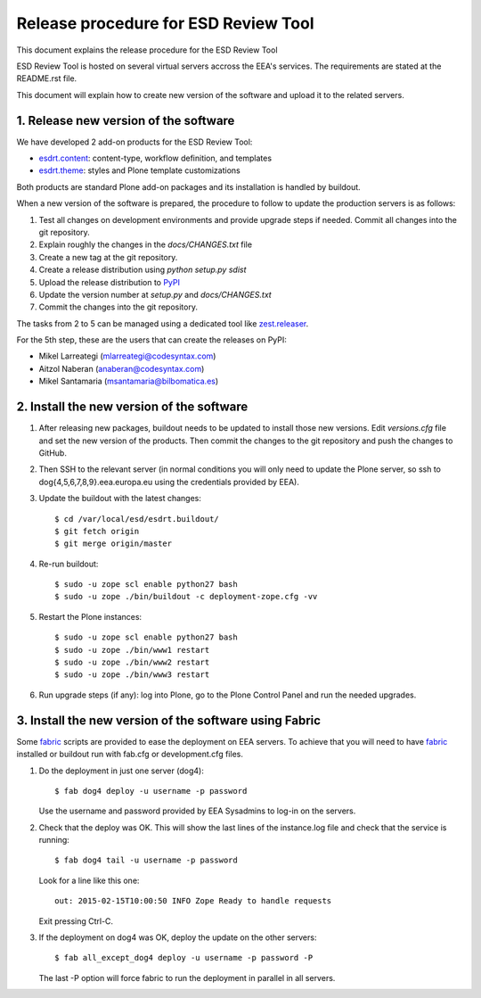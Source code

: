 ====================================================
Release procedure for ESD Review Tool
====================================================

This document explains the release procedure for the ESD Review Tool

ESD Review Tool is hosted on several virtual servers accross the EEA's services. The requirements are stated at the README.rst file.

This document will explain how to create new version of the software and upload it to the related servers.

1. Release new version of the software
========================================

We have developed 2 add-on products for the ESD Review Tool:

* `esdrt.content`_: content-type, workflow definition, and templates
* `esdrt.theme`_: styles and Plone template customizations

Both products are standard Plone add-on packages and its installation is handled by buildout.

When a new version of the software is prepared, the procedure to follow to update the production servers is as follows:

#. Test all changes on development environments and provide upgrade steps if needed. Commit all changes into the git repository.
#. Explain roughly the changes in the `docs/CHANGES.txt` file
#. Create a new tag at the git repository.
#. Create a release distribution using `python setup.py sdist`
#. Upload the release distribution to PyPI_
#. Update the version number at `setup.py` and `docs/CHANGES.txt`
#. Commit the changes into the git repository.

The tasks from 2 to 5 can be managed using a dedicated tool like `zest.releaser`_.

For the 5th step, these are the users that can create the releases on PyPI:

* Mikel Larreategi (mlarreategi@codesyntax.com)
* Aitzol Naberan (anaberan@codesyntax.com)
* Mikel Santamaria (msantamaria@bilbomatica.es)

2. Install the new version of the software
==========================================

#. After releasing new packages, buildout needs to be updated to install those new versions. Edit `versions.cfg` file and set the new version of the products. Then commit the changes to the git repository and push the changes to GitHub.

#. Then SSH to the relevant server (in normal conditions you will only need to update the Plone server, so ssh to dog{4,5,6,7,8,9}.eea.europa.eu using the credentials provided by EEA).

#. Update the buildout with the latest changes::

    $ cd /var/local/esd/esdrt.buildout/
    $ git fetch origin
    $ git merge origin/master

#. Re-run buildout::

    $ sudo -u zope scl enable python27 bash
    $ sudo -u zope ./bin/buildout -c deployment-zope.cfg -vv

#. Restart the Plone instances::

    $ sudo -u zope scl enable python27 bash
    $ sudo -u zope ./bin/www1 restart
    $ sudo -u zope ./bin/www2 restart
    $ sudo -u zope ./bin/www3 restart


#. Run upgrade steps (if any): log into Plone, go to the Plone Control Panel and run the needed upgrades.

3. Install the new version of the software using Fabric
=======================================================

Some fabric_ scripts are provided to ease the deployment on EEA servers. To achieve that you will need to have fabric_ installed or buildout run with fab.cfg or development.cfg files.

#. Do the deployment in just one server (dog4)::

    $ fab dog4 deploy -u username -p password

   Use the username and password provided by EEA Sysadmins to log-in on the servers.

#. Check that the deploy was OK. This will show the last lines of the instance.log file and check that the service is running::

    $ fab dog4 tail -u username -p password

   Look for a line like this one::

    out: 2015-02-15T10:00:50 INFO Zope Ready to handle requests

   Exit pressing Ctrl-C.

#. If the deployment on dog4 was OK, deploy the update on the other servers::

    $ fab all_except_dog4 deploy -u username -p password -P

   The last -P option will force fabric to run the deployment in parallel in all servers.







.. _`esdrt.content`: https://github.com/eea/esdrt.content
.. _`esdrt.theme`: https://github.com/eea/esdrt.theme
.. _PyPI: https://pypi.python.org
.. _`zest.releaser`: https://pypi.python.org/pypi/zest.releaser
.. _fabric: https://fabric.readthedocs.org/
